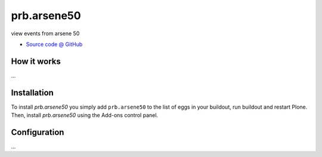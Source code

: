 ====================
prb.arsene50
====================

view events from arsene 50

* `Source code @ GitHub <https://github.com/affinitic/plone-prb.arsene50>`_

How it works
============

...


Installation
============

To install `prb.arsene50` you simply add ``prb.arsene50``
to the list of eggs in your buildout, run buildout and restart Plone.
Then, install `prb.arsene50` using the Add-ons control panel.


Configuration
=============

...

